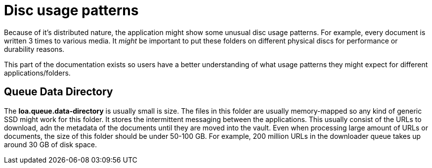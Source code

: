 = Disc usage patterns

Because of it's distributed nature, the application might show some unusual disc usage patterns.
For example, every document is written 3 times to various media.
It _might_ be important to put these folders on different physical discs for performance or durability reasons.

This part of the documentation exists so users have a better understanding of what usage patterns they might expect for different applications/folders.

== Queue Data Directory

The *loa.queue.data-directory* is usually small is size.
The files in this folder are usually memory-mapped so any kind of generic SSD might work for this folder.
It stores the intermittent messaging between the applications.
This usually consist of the URLs to download, adn the metadata of the documents until they are moved into the vault.
Even when processing large amount of URLs or documents, the size of this folder should be under 50-100 GB.
For example, 200 million URLs in the downloader queue takes up around 30 GB of disk space.
